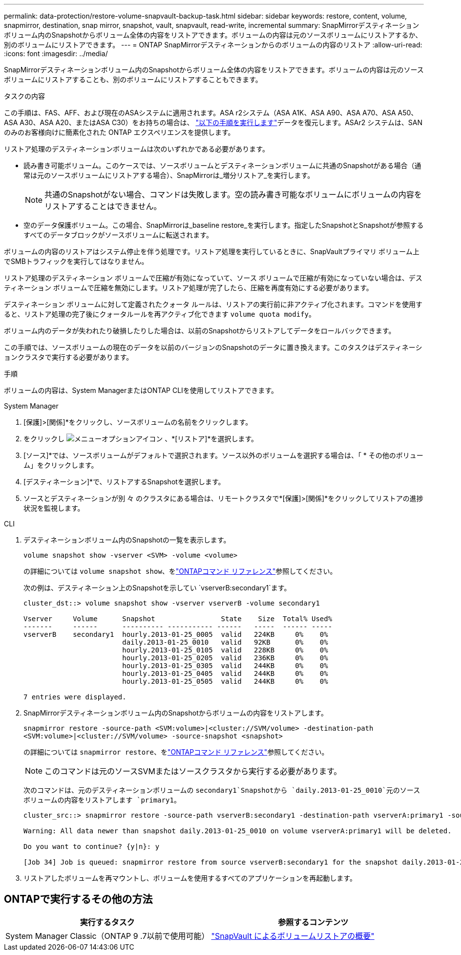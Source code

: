 ---
permalink: data-protection/restore-volume-snapvault-backup-task.html 
sidebar: sidebar 
keywords: restore, content, volume, snapmirror, destination, snap mirror, snapshot, vault, snapvault, read-write, incremental 
summary: SnapMirrorデスティネーションボリューム内のSnapshotからボリューム全体の内容をリストアできます。ボリュームの内容は元のソースボリュームにリストアするか、別のボリュームにリストアできます。 
---
= ONTAP SnapMirrorデスティネーションからのボリュームの内容のリストア
:allow-uri-read: 
:icons: font
:imagesdir: ../media/


[role="lead"]
SnapMirrorデスティネーションボリューム内のSnapshotからボリューム全体の内容をリストアできます。ボリュームの内容は元のソースボリュームにリストアすることも、別のボリュームにリストアすることもできます。

.タスクの内容
この手順は、FAS、AFF、および現在のASAシステムに適用されます。ASA r2システム（ASA A1K、ASA A90、ASA A70、ASA A50、ASA A30、ASA A20、またはASA C30）をお持ちの場合は、 link:https://docs.netapp.com/us-en/asa-r2/data-protection/restore-data.html["以下の手順を実行します"^]データを復元します。ASAr2 システムは、SAN のみのお客様向けに簡素化された ONTAP エクスペリエンスを提供します。

リストア処理のデスティネーションボリュームは次のいずれかである必要があります。

* 読み書き可能ボリューム。このケースでは、ソースボリュームとデスティネーションボリュームに共通のSnapshotがある場合（通常は元のソースボリュームにリストアする場合）、SnapMirrorは_増分リストア_を実行します。
+
[NOTE]
====
共通のSnapshotがない場合、コマンドは失敗します。空の読み書き可能なボリュームにボリュームの内容をリストアすることはできません。

====
* 空のデータ保護ボリューム。この場合、SnapMirrorは_baseline restore_を実行します。指定したSnapshotとSnapshotが参照するすべてのデータブロックがソースボリュームに転送されます。


ボリュームの内容のリストアはシステム停止を伴う処理です。リストア処理を実行しているときに、SnapVaultプライマリ ボリューム上でSMBトラフィックを実行してはなりません。

リストア処理のデスティネーション ボリュームで圧縮が有効になっていて、ソース ボリュームで圧縮が有効になっていない場合は、デスティネーション ボリュームで圧縮を無効にします。リストア処理が完了したら、圧縮を再度有効にする必要があります。

デスティネーション ボリュームに対して定義されたクォータ ルールは、リストアの実行前に非アクティブ化されます。コマンドを使用すると、リストア処理の完了後にクォータルールを再アクティブ化できます `volume quota modify`。

ボリューム内のデータが失われたり破損したりした場合は、以前のSnapshotからリストアしてデータをロールバックできます。

この手順では、ソースボリュームの現在のデータを以前のバージョンのSnapshotのデータに置き換えます。このタスクはデスティネーションクラスタで実行する必要があります。

.手順
ボリュームの内容は、System ManagerまたはONTAP CLIを使用してリストアできます。

[role="tabbed-block"]
====
.System Manager
--
. [保護]>[関係]*をクリックし、ソースボリュームの名前をクリックします。
. をクリックし image:icon_kabob.gif["メニューオプションアイコン"] 、*[リストア]*を選択します。
. [ソース]*では、ソースボリュームがデフォルトで選択されます。ソース以外のボリュームを選択する場合は、「 * その他のボリューム」をクリックします。
. [デスティネーション]*で、リストアするSnapshotを選択します。
. ソースとデスティネーションが別 々 のクラスタにある場合は、リモートクラスタで*[保護]>[関係]*をクリックしてリストアの進捗状況を監視します。


--
.CLI
--
. デスティネーションボリューム内のSnapshotの一覧を表示します。
+
[source, cli]
----
volume snapshot show -vserver <SVM> -volume <volume>
----
+
の詳細については `volume snapshot show`、をlink:https://docs.netapp.com/us-en/ontap-cli/volume-snapshot-show.html["ONTAPコマンド リファレンス"^]参照してください。

+
次の例は、デスティネーション上のSnapshotを示してい `vserverB:secondary1`ます。

+
[listing]
----

cluster_dst::> volume snapshot show -vserver vserverB -volume secondary1

Vserver     Volume      Snapshot                State    Size  Total% Used%
-------     ------      ---------- ----------- ------   -----  ------ -----
vserverB    secondary1  hourly.2013-01-25_0005  valid   224KB     0%    0%
                        daily.2013-01-25_0010   valid   92KB      0%    0%
                        hourly.2013-01-25_0105  valid   228KB     0%    0%
                        hourly.2013-01-25_0205  valid   236KB     0%    0%
                        hourly.2013-01-25_0305  valid   244KB     0%    0%
                        hourly.2013-01-25_0405  valid   244KB     0%    0%
                        hourly.2013-01-25_0505  valid   244KB     0%    0%

7 entries were displayed.
----
. SnapMirrorデスティネーションボリューム内のSnapshotからボリュームの内容をリストアします。
+
`snapmirror restore -source-path <SVM:volume>|<cluster://SVM/volume> -destination-path <SVM:volume>|<cluster://SVM/volume> -source-snapshot <snapshot>`

+
の詳細については `snapmirror restore`、をlink:https://docs.netapp.com/us-en/ontap-cli/snapmirror-restore.html["ONTAPコマンド リファレンス"^]参照してください。

+

NOTE: このコマンドは元のソースSVMまたはソースクラスタから実行する必要があります。

+
次のコマンドは、元のデスティネーションボリュームの `secondary1`Snapshotから `daily.2013-01-25_0010`元のソースボリュームの内容をリストアします `primary1`。

+
[listing]
----
cluster_src::> snapmirror restore -source-path vserverB:secondary1 -destination-path vserverA:primary1 -source-snapshot daily.2013-01-25_0010

Warning: All data newer than snapshot daily.2013-01-25_0010 on volume vserverA:primary1 will be deleted.

Do you want to continue? {y|n}: y

[Job 34] Job is queued: snapmirror restore from source vserverB:secondary1 for the snapshot daily.2013-01-25_0010.
----
. リストアしたボリュームを再マウントし、ボリュームを使用するすべてのアプリケーションを再起動します。


--
====


== ONTAPで実行するその他の方法

[cols="2"]
|===
| 実行するタスク | 参照するコンテンツ 


| System Manager Classic（ONTAP 9 .7以前で使用可能） | link:https://docs.netapp.com/us-en/ontap-system-manager-classic/volume-restore-snapvault/index.html["SnapVault によるボリュームリストアの概要"^] 
|===